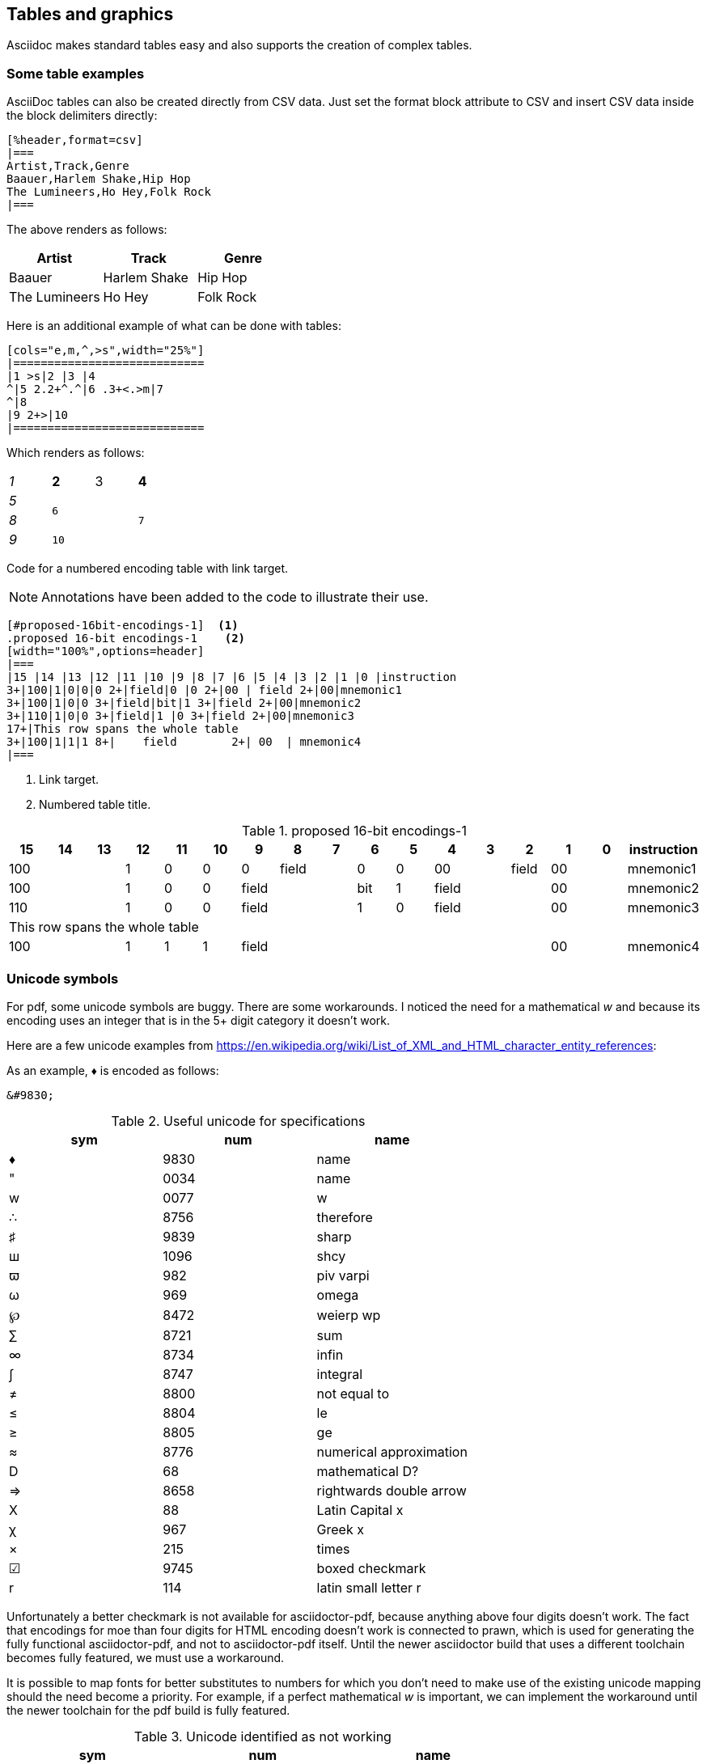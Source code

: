[[tables_graphics]]
== Tables and graphics

Asciidoc makes standard tables easy and also supports the creation of complex tables.


=== Some table examples

AsciiDoc tables can also be created directly from CSV data. Just set the format block attribute to CSV and insert CSV data inside the block delimiters directly:

[source,adoc]
----
[%header,format=csv]
|===
Artist,Track,Genre
Baauer,Harlem Shake,Hip Hop
The Lumineers,Ho Hey,Folk Rock
|===
----

The above renders as follows:

[%header,format=csv]
|===
Artist,Track,Genre
Baauer,Harlem Shake,Hip Hop
The Lumineers,Ho Hey,Folk Rock
|===


Here is an additional example of what can be done with tables:

[source,adoc]
----
[cols="e,m,^,>s",width="25%"]
|============================
|1 >s|2 |3 |4
^|5 2.2+^.^|6 .3+<.>m|7
^|8
|9 2+>|10
|============================
----

Which renders as follows:

[cols="e,m,^,>s",width="25%"]
|============================
|1 >s|2 |3 |4
^|5 2.2+^.^|6 .3+<.>m|7
^|8
|9 2+>|10
|============================

Code for a numbered encoding table with link target.

NOTE: Annotations have been added to the code to illustrate their use.

[source,adoc]
----
[#proposed-16bit-encodings-1]  <1>
.proposed 16-bit encodings-1    <2>
[width="100%",options=header]
|===
|15 |14 |13 |12 |11 |10 |9 |8 |7 |6 |5 |4 |3 |2 |1 |0 |instruction
3+|100|1|0|0|0 2+|field|0 |0 2+|00 | field 2+|00|mnemonic1
3+|100|1|0|0 3+|field|bit|1 3+|field 2+|00|mnemonic2
3+|110|1|0|0 3+|field|1 |0 3+|field 2+|00|mnemonic3
17+|This row spans the whole table
3+|100|1|1|1 8+|    field        2+| 00  | mnemonic4
|===
----
. Link target.
. Numbered table title.

[#proposed-16bit-encodings-1]
.proposed 16-bit encodings-1
[width="100%",options=header]
|===
|15 |14 |13 |12 |11 |10 |9 |8 |7 |6 |5 |4 |3 |2 |1 |0 |instruction
3+|100|1|0|0|0 2+|field|0 |0 2+|00 | field 2+|00|mnemonic1
3+|100|1|0|0 3+|field|bit|1 3+|field 2+|00|mnemonic2
3+|110|1|0|0 3+|field|1 |0 3+|field 2+|00|mnemonic3
17+|This row spans the whole table
3+|100|1|1|1 8+|    field        2+| 00  | mnemonic4
|===

=== Unicode symbols


For pdf, some unicode symbols are buggy. There are some workarounds. I noticed the need for a mathematical _w_ and because its encoding uses an integer that is in the 5+ digit category it doesn't work.

Here are a few unicode examples from https://en.wikipedia.org/wiki/List_of_XML_and_HTML_character_entity_references:

As an example, &#9830; is encoded as follows:

```unicode
&#9830;
```

[#useful-unicode]
.Useful unicode for specifications
[width="100%",options=header,format=csv]
|===
sym,num,name
&#9830;,9830,name
&#0034;,0034,name
&#x0077;,0077,w
&#8756;,8756,therefore
&#9839;,9839,sharp
&#1096;,1096,shcy
&#982;,982,piv varpi
&#969;,969,omega
&#8472;,8472,weierp wp
&#8721;,8721,sum
&#8734;,8734,infin
&#8747;,8747,integral
&#8800;,8800,not equal to
&#8804;,8804,le
&#8805;,8805,ge
&#8776;,8776,numerical approximation
&#68;,68,mathematical D?
&#8658;,8658,rightwards double arrow
&#88;,88,Latin Capital x
&#967;,967,Greek x
&#215;,215,times
&#9745;,9745,boxed checkmark
&#114;,114,latin small letter r
|===

Unfortunately a better checkmark is not available for asciidoctor-pdf, because anything above four digits doesn't work. The fact that encodings for moe than four digits for HTML encoding doesn't work is connected to prawn, which is used for generating the fully functional asciidoctor-pdf, and not to asciidoctor-pdf itself. Until the newer asciidoctor build that uses a different toolchain becomes fully featured, we must use a workaround.

It is possible to map fonts for better substitutes to numbers for which you don't need to make use of the existing unicode mapping should the need become a priority. For example, if a perfect mathematical _w_ is important, we can implement the workaround until the newer toolchain for the pdf build is fully featured.


[#unicode-not-working]
.Unicode identified as not working
[width="100%",options=header,format=csv]
|===
sym,num,name
&#9084;,9084,angzarr not working
&#8921;,8921,ggg not working
&#8617;,8617,hookleftarrow not working
&#9083;,9083,not checkmark not working
|===

=== Graphics

While asciidoc can render graphics in all popular formats, by far the highest quality graphics rendering is from .svg format.

https://wavedrom.com/[Wavedrom sequence diagrams] are essential to the RISC-V specifications. We are in the process of phasing in an automated process for incorporating Wavedrom diagrams into the professional quality pdf output so please stay tuned.

[#wavedrom_example]
.A wavedrom example
image::wavedrom/wavedrom-example.svg[wavedrom_example]

https://asciidoctor.org/docs/asciidoctor-diagram/#image-output-location[Asciidocdoctor-pdf] enables automation of diagrams from scripts, including Wavedrom.

Even as we are using wavedrom to simplify the creation of accurate svgs for register diagrams, the graphical elements--those for the various diagrams--add complexity to the build.

A build that incorporates building of Wavedrom diagrams is under development. The build will support making use of the git repo as the single source of truth for a specification.

Until the automation has been developed ans tested, the code for the wavedrom diagrams should be maintained in the repository and the filename for the SVG output should have the same name (with the SVG extension).


==== Diagram types available

Asciidoctor supports numerous diagram types. Unfortunately while the intention is to support wavedrom diagrams, there are some bugs that prevent implementation of automated generation of them directly from asciidoc files.

Once the bugs are resolved, wavedrom should work as other diagram types work.

Following is source for simple ditaa diagram:

[source,adoc]
----
[ditaa,target="image-example",svg]
....

                   +-------------+
                   | Asciidoctor |-------+
                   |   diagram   |       |
                   +-------------+       | SVG out
                       ^                 |
                       | ditaa in        |
                       |                 v
 +--------+   +--------+----+    /---------------\
 |        | --+ Asciidoctor +--> |               |
 |  Text  |   +-------------+    |   Beautiful   |
 |Document|   |   !magic!   |    |    Output     |
 |     {d}|   |             |    |               |
 +---+----+   +-------------+    \---------------/
     :                                   ^
     |          Lots of work             |
     +-----------------------------------+
....
----

Which renders to:

[ditaa,target="image-example",svg]
....

                   +-------------+
                   | Asciidoctor |-------+
                   |   diagram   |       |
                   +-------------+       | SVG out
                       ^                 |
                       | ditaa in        |
                       |                 v
 +--------+   +--------+----+    /---------------\
 |        | --+ Asciidoctor +--> |               |
 |  Text  |   +-------------+    |   Beautiful   |
 |Document|   |   !magic!   |    |    Output     |
 |     {d}|   |             |    |               |
 +---+----+   +-------------+    \---------------/
     :                                   ^
     |          Lots of work             |
     +-----------------------------------+
....

Following is source for a plantuml diagram:

[source,adoc]
----
[plantuml, diagram-classes, svg]
....
class BlockProcessor
class DiagramBlock
class DitaaBlock
class PlantUmlBlock

BlockProcessor <|-- DiagramBlock
DiagramBlock <|-- DitaaBlock
DiagramBlock <|-- PlantUmlBlock
....
----

Which renders to:

[plantuml, diagram-classes, svg]
....
class BlockProcessor
class DiagramBlock
class DitaaBlock
class PlantUmlBlock

BlockProcessor <|-- DiagramBlock
DiagramBlock <|-- DitaaBlock
DiagramBlock <|-- PlantUmlBlock
....


==== Handling Wavedrom diagrams

For the time being and until wavedrom is fully operational as an extension to asciidoctor-diagram, the following workaround is required if you are making use of wavedrom diagrams in your specification:

. Following guidelines available at https://wavedrom.com/, create a json-formatted script for your diagram.
. Using a informative filename, save that script in the `images/wavedrom/diagram_scripts/` relative to your asciidoc source files.
. Use one of the available wavedrom apps (online, downloadable, or CLI) to generate an `image.svg` file that makes use of the same filename and save it in the `/images` directory.
. Using the following pattern, reference the `image.svg` file from the asciidoc file:

[source,adoc]
----
[#wavedrom_example2]
.A second wavedrom example
image::wavedrom/wavedrom-example2.svg[wavedrom_example2]
----

The following json-formatted script is an example that will be used to generate an svg diagram once the automated process is fully implemented.

[source,json]
----
{reg:[
    { bits:  7, name: 0x3b, attr: ['OP-32'] },
    { bits:  5, name: 'rd' },
    { bits:  3, name: 0x0, attr: ['ADD.UW'] },
    { bits:  5, name: 'rs1' },
    { bits:  5, name: 'rs2' },
    { bits:  7, name: 0x04, attr: ['ADD.UW'] },
]}
----

Once the diagram file is properly referenced:


[#wavedrom_example2]
.A second wavedrom example
image::wavedrom/wavedrom-example2.svg[wavedrom_example2]

NOTE: While it appears that there is great interest within the asciidoctor community in enabling Wavedrom diagrams, to date it is not fully integrated with asciidoctor-diagram, which looks for a wavedrom-diagram.app. The downloaded app, however, is intended for use as a manual interface for processing one diagram at a time from individual scripts. For that reason the following output is from an svg that was generated using the Wavedrom CLI.



//[wavedrom,target="wavedrom_example_3",svg]
//....
//{reg:[
//    { bits:  7, name: 0x3b, attr: ['OP-32'] },
//    { bits:  5, name: 'rd' },
//    { bits:  3, name: 0x0, attr: ['ADD.UW'] },
//    { bits:  5, name: 'rs1' },
//    { bits:  5, name: 'rs2' },
//    { bits:  7, name: 0x04, attr: ['ADD.UW'] },
//]}
//....


